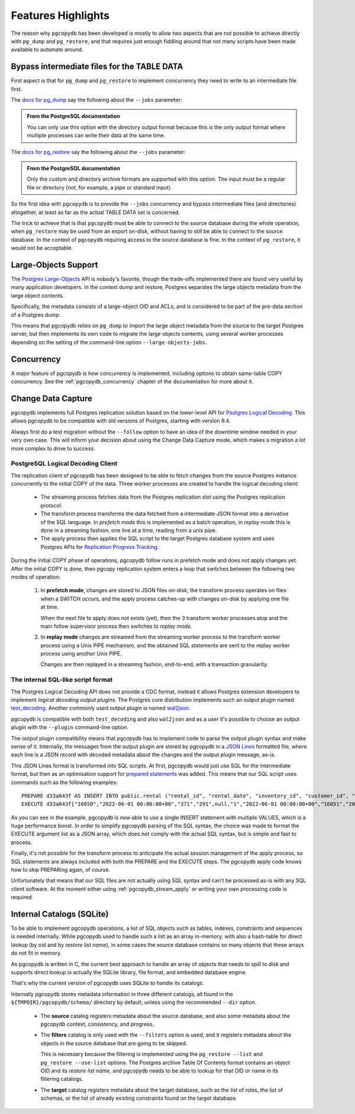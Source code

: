 Features Highlights
===================

The reason why ``pgcopydb`` has been developed is mostly to allow two
aspects that are not possible to achieve directly with ``pg_dump`` and
``pg_restore``, and that requires just enough fiddling around that not many
scripts have been made available to automate around.

.. _bypass_intermediate_files:

Bypass intermediate files for the TABLE DATA
--------------------------------------------

First aspect is that for ``pg_dump`` and ``pg_restore`` to implement
concurrency they need to write to an intermediate file first.

The `docs for pg_dump`__ say the following about the ``--jobs`` parameter:

__ https://www.postgresql.org/docs/current/app-pgdump.html

.. admonition:: From the PostgreSQL documentation

  You can only use this option with the directory output format because this
  is the only output format where multiple processes can write their data at
  the same time.

The `docs for pg_restore`__ say the following about the ``--jobs``
parameter:

__ https://www.postgresql.org/docs/current/app-pgrestore.html

.. admonition:: From the PostgreSQL documentation

  Only the custom and directory archive formats are supported with this
  option. The input must be a regular file or directory (not, for example, a
  pipe or standard input).

So the first idea with ``pgcopydb`` is to provide the ``--jobs`` concurrency and
bypass intermediate files (and directories) altogether, at least as far as
the actual TABLE DATA set is concerned.

The trick to achieve that is that ``pgcopydb`` must be able to connect to the
source database during the whole operation, when ``pg_restore`` may be used
from an export on-disk, without having to still be able to connect to the
source database. In the context of ``pgcopydb`` requiring access to the source
database is fine. In the context of ``pg_restore``, it would not be
acceptable.

Large-Objects Support
---------------------

The `Postgres Large-Objects`__ API is nobody's favorite, though the
trade-offs implemented there are found very useful by many application
developers. In the context dump and restore, Postgres separates the large
objects metadata from the large object contents.

__ https://www.postgresql.org/docs/current/largeobjects.html

Specifically, the metadata consists of a large-object OID and ACLs, and is
considered to be part of the pre-data section of a Postgres dump.

This means that pgcopydb relies on ``pg_dump`` to import the large object
metadata from the source to the target Postgres server, but then implements
its own code to migrate the large objects contents, using several worker
processes depending on the setting of the command-line option
``--large-objects-jobs``.

Concurrency
-----------

A major feature of pgcopydb is how concurrency is implemented, including
options to obtain same-table COPY concurrency. See the
:ref:`pgcopydb_concurrency` chapter of the documentation for more about it.

Change Data Capture
-------------------

pgcopydb implements full Postgres replication solution based on the
lower-level API for `Postgres Logical Decoding`__. This allows pgcopydb to
be compatible with old versions of Postgres, starting with version 9.4.

__ https://www.postgresql.org/docs/current/logicaldecoding.html

Always first do a test migration without the ``--follow`` option to have an
idea of the downtime window needed in your very own case. This will inform
your decision about using the Change Data Capture mode, which makes a
migration a lot more complex to drive to success.

PostgreSQL Logical Decoding Client
^^^^^^^^^^^^^^^^^^^^^^^^^^^^^^^^^^

The replication client of pgcopydb has been designed to be able to fetch
changes from the source Postgres instance concurrently to the initial COPY
of the data. Three worker processes are created to handle the logical
decoding client:

  - The streaming process fetches data from the Postgres replication slot
    using the Postgres replication protocol.

  - The transform process transforms the data fetched from a intermediate
    JSON format into a derivative of the SQL language. In *prefetch mode*
    this is implemented as a batch operation, in *replay mode* this is done
    in a streaming fashion, one line at a time, reading from a unix pipe.

  - The apply process then applies the SQL script to the target Postgres
    database system and uses Postgres APIs for `Replication Progress
    Tracking`__.

    __ https://www.postgresql.org/docs/current//replication-origins.html

During the initial COPY phase of operations, pgcopydb follow runs in
prefetch mode and does not apply changes yet. After the initial COPY is
done, then pgcopy replication system enters a loop that switches between the
following two modes of operation:

  1. In **prefetch mode**, changes are stored to JSON files on-disk, the
     transform process operates on files when a SWITCH occurs, and the apply
     process catches-up with changes on-disk by applying one file at time.

     When the next file to apply does not exists (yet), then the 3 transform
     worker processes stop and the main follow supervisor process then
     switches to *replay mode*.

  2. In **replay mode** changes are streamed from the streaming worker
     process to the transform worker process using a Unix PIPE mechanism,
     and the obtained SQL statements are sent to the replay worker process
     using another Unix PIPE.

     Changes are then replayed in a streaming fashion, end-to-end, with a
     transaction granularity.

The internal SQL-like script format
^^^^^^^^^^^^^^^^^^^^^^^^^^^^^^^^^^^

The Postgres Logical Decoding API does not provide a CDC format, instead it
allows Postgres extension developers to implement *logical decoding output
plugins*. The Postgres core distribution implements such an output plugin
named `test_decoding`__. Another commonly used output plugin is named
`wal2json`__.

__ https://www.postgresql.org/docs/16/test-decoding.html
__ https://github.com/eulerto/wal2json

pgcopydb is compatible with both ``test_decoding`` and also ``wal2json`` and
as a user it's possible to choose an output plugin with the ``--plugin``
command-line option.

The output plugin compatibility means that pgcopydb has to implement code to
parse the output plugin syntax and make sense of it. Internally, the
messages from the output plugin are stored by pgcopydb in a `JSON Lines`__
formatted file, where each line is a JSON record with decoded metadata about
the changes and the output plugin message, as-is.

__ https://jsonlines.org

This JSON Lines format is transformed into SQL scripts. At first, pgcopydb
would just use SQL for the intermediate format, but then as an optimisation
support for `prepared statements`__ was added. This means that our SQL
script uses commands such as the following examples::

  PREPARE d33a643f AS INSERT INTO public.rental ("rental_id", "rental_date", "inventory_id", "customer_id", "return_date", "staff_id", "last_update") overriding system value VALUES ($1, $2, $3, $4, $5, $6, $7), ($8, $9, $10, $11, $12, $13, $14);
  EXECUTE d33a643f["16050","2022-06-01 00:00:00+00","371","291",null,"1","2022-06-01 00:00:00+00","16051","2022-06-01 00:00:00+00","373","293",null,"2","2022-06-01 00:00:00+00"];

__ https://www.postgresql.org/docs/current/sql-prepare.html

As you can see in the example, pgcopydb is now able to use a single INSERT
statement with multiple VALUES, which is a huge performance boost. In order
to simplify pgcopydb parsing of the SQL syntax, the choice was made to
format the EXECUTE argument list as a JSON array, which does not comply with
the actual SQL syntax, but is simple and fast to process.

Finally, it's not possible for the transform process to anticipate the
actual session management of the apply process, so SQL statements are always
included with both the PREPARE and the EXECUTE steps. The pgcopydb apply
code knows how to skip PREPARing again, of course.

Unfortunately that means that our SQL files are not actually using SQL
syntax and can't be processed as-is with any SQL client software. At the
moment either using :ref:`pgcopydb_stream_apply` or writing your own
processing code is required.

.. _catalogs:

Internal Catalogs (SQLite)
--------------------------

To be able to implement pgcopydb operations, a list of SQL objects such as
tables, indexes, constraints and sequences is needed internally. While
pgcopydb used to handle such a list as an array in-memory, with also a
hash-table for direct lookup (by oid and by *restore list name*), in some
cases the source database contains so many objects that these arrays do not
fit in memory.

As pgcopydb is written in C, the current best approach to handle an array of
objects that needs to spill to disk and supports direct lookup is actually
the SQLite library, file format, and embedded database engine.

That's why the current version of pgcopydb uses SQLite to handle its
catalogs.

Internally pgcopydb stores metadata information in three different catalogs,
all found in the ``${TMPDIR}/pgcopydb/schema/`` directory by default, unless
using the recommended ``--dir`` option.

  - The **source** catalog registers metadata about the source database, and
    also some metadata about the pgcopydb context, consistency, and
    progress.

  - The **filters** catalog is only used with the ``--filters`` option is
    used, and it registers metadata about the objects in the source database
    that are going to be skipped.

    This is necessary because the filtering is implemented using the
    ``pg_restore --list`` and ``pg_restore --use-list`` options. The
    Postgres archive Table Of Contents format contains an object OID and its
    *restore list name*, and pgcopydb needs to be able to lookup for that
    OID or name in its filtering catalogs.

  - The **target** catalog registers metadata about the target database,
    such as the list of roles, the list of schemas, or the list of already
    existing constraints found on the target database.

